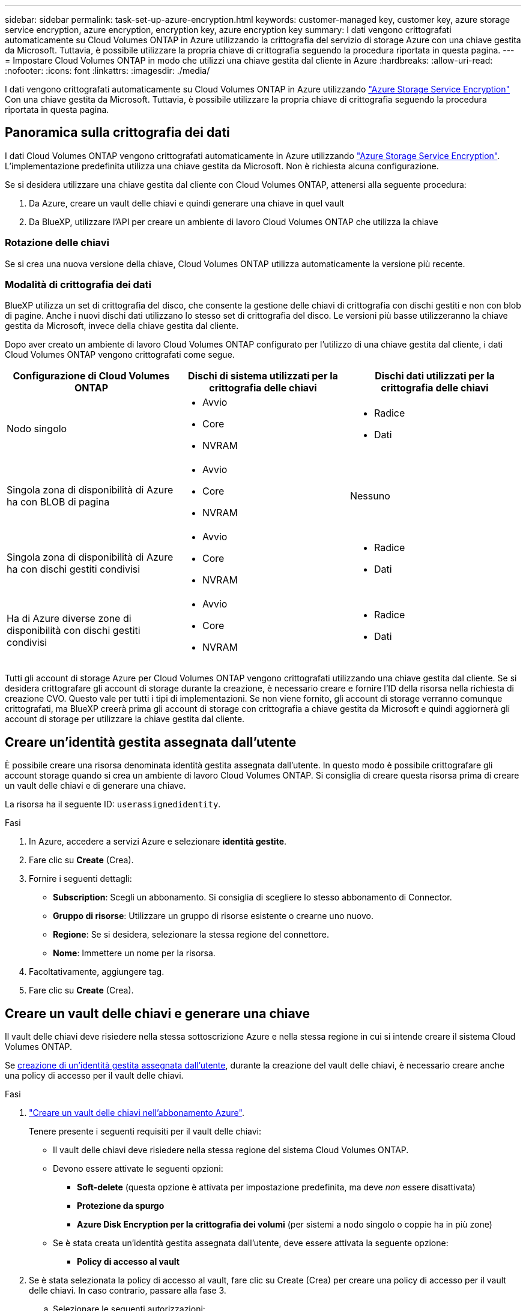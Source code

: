 ---
sidebar: sidebar 
permalink: task-set-up-azure-encryption.html 
keywords: customer-managed key, customer key, azure storage service encryption, azure encryption, encryption key, azure encryption key 
summary: I dati vengono crittografati automaticamente su Cloud Volumes ONTAP in Azure utilizzando la crittografia del servizio di storage Azure con una chiave gestita da Microsoft. Tuttavia, è possibile utilizzare la propria chiave di crittografia seguendo la procedura riportata in questa pagina. 
---
= Impostare Cloud Volumes ONTAP in modo che utilizzi una chiave gestita dal cliente in Azure
:hardbreaks:
:allow-uri-read: 
:nofooter: 
:icons: font
:linkattrs: 
:imagesdir: ./media/


[role="lead"]
I dati vengono crittografati automaticamente su Cloud Volumes ONTAP in Azure utilizzando https://azure.microsoft.com/en-us/documentation/articles/storage-service-encryption/["Azure Storage Service Encryption"] Con una chiave gestita da Microsoft. Tuttavia, è possibile utilizzare la propria chiave di crittografia seguendo la procedura riportata in questa pagina.



== Panoramica sulla crittografia dei dati

I dati Cloud Volumes ONTAP vengono crittografati automaticamente in Azure utilizzando https://azure.microsoft.com/en-us/documentation/articles/storage-service-encryption/["Azure Storage Service Encryption"^]. L'implementazione predefinita utilizza una chiave gestita da Microsoft. Non è richiesta alcuna configurazione.

Se si desidera utilizzare una chiave gestita dal cliente con Cloud Volumes ONTAP, attenersi alla seguente procedura:

. Da Azure, creare un vault delle chiavi e quindi generare una chiave in quel vault
. Da BlueXP, utilizzare l'API per creare un ambiente di lavoro Cloud Volumes ONTAP che utilizza la chiave




=== Rotazione delle chiavi

Se si crea una nuova versione della chiave, Cloud Volumes ONTAP utilizza automaticamente la versione più recente.



=== Modalità di crittografia dei dati

BlueXP utilizza un set di crittografia del disco, che consente la gestione delle chiavi di crittografia con dischi gestiti e non con blob di pagine. Anche i nuovi dischi dati utilizzano lo stesso set di crittografia del disco. Le versioni più basse utilizzeranno la chiave gestita da Microsoft, invece della chiave gestita dal cliente.

Dopo aver creato un ambiente di lavoro Cloud Volumes ONTAP configurato per l'utilizzo di una chiave gestita dal cliente, i dati Cloud Volumes ONTAP vengono crittografati come segue.

[cols="2a,2a,2a"]
|===
| Configurazione di Cloud Volumes ONTAP | Dischi di sistema utilizzati per la crittografia delle chiavi | Dischi dati utilizzati per la crittografia delle chiavi 


 a| 
Nodo singolo
 a| 
* Avvio
* Core
* NVRAM

 a| 
* Radice
* Dati




 a| 
Singola zona di disponibilità di Azure ha con BLOB di pagina
 a| 
* Avvio
* Core
* NVRAM

 a| 
Nessuno



 a| 
Singola zona di disponibilità di Azure ha con dischi gestiti condivisi
 a| 
* Avvio
* Core
* NVRAM

 a| 
* Radice
* Dati




 a| 
Ha di Azure diverse zone di disponibilità con dischi gestiti condivisi
 a| 
* Avvio
* Core
* NVRAM

 a| 
* Radice
* Dati


|===
Tutti gli account di storage Azure per Cloud Volumes ONTAP vengono crittografati utilizzando una chiave gestita dal cliente. Se si desidera crittografare gli account di storage durante la creazione, è necessario creare e fornire l'ID della risorsa nella richiesta di creazione CVO. Questo vale per tutti i tipi di implementazioni. Se non viene fornito, gli account di storage verranno comunque crittografati, ma BlueXP creerà prima gli account di storage con crittografia a chiave gestita da Microsoft e quindi aggiornerà gli account di storage per utilizzare la chiave gestita dal cliente.



== Creare un'identità gestita assegnata dall'utente

È possibile creare una risorsa denominata identità gestita assegnata dall'utente. In questo modo è possibile crittografare gli account storage quando si crea un ambiente di lavoro Cloud Volumes ONTAP. Si consiglia di creare questa risorsa prima di creare un vault delle chiavi e di generare una chiave.

La risorsa ha il seguente ID: `userassignedidentity`.

.Fasi
. In Azure, accedere a servizi Azure e selezionare *identità gestite*.
. Fare clic su *Create* (Crea).
. Fornire i seguenti dettagli:
+
** *Subscription*: Scegli un abbonamento. Si consiglia di scegliere lo stesso abbonamento di Connector.
** *Gruppo di risorse*: Utilizzare un gruppo di risorse esistente o crearne uno nuovo.
** *Regione*: Se si desidera, selezionare la stessa regione del connettore.
** *Nome*: Immettere un nome per la risorsa.


. Facoltativamente, aggiungere tag.
. Fare clic su *Create* (Crea).




== Creare un vault delle chiavi e generare una chiave

Il vault delle chiavi deve risiedere nella stessa sottoscrizione Azure e nella stessa regione in cui si intende creare il sistema Cloud Volumes ONTAP.

Se <<Creare un'identità gestita assegnata dall'utente,creazione di un'identità gestita assegnata dall'utente>>, durante la creazione del vault delle chiavi, è necessario creare anche una policy di accesso per il vault delle chiavi.

.Fasi
. https://docs.microsoft.com/en-us/azure/key-vault/general/quick-create-portal["Creare un vault delle chiavi nell'abbonamento Azure"^].
+
Tenere presente i seguenti requisiti per il vault delle chiavi:

+
** Il vault delle chiavi deve risiedere nella stessa regione del sistema Cloud Volumes ONTAP.
** Devono essere attivate le seguenti opzioni:
+
*** *Soft-delete* (questa opzione è attivata per impostazione predefinita, ma deve _non_ essere disattivata)
*** *Protezione da spurgo*
*** *Azure Disk Encryption per la crittografia dei volumi* (per sistemi a nodo singolo o coppie ha in più zone)


** Se è stata creata un'identità gestita assegnata dall'utente, deve essere attivata la seguente opzione:
+
*** *Policy di accesso al vault*




. Se è stata selezionata la policy di accesso al vault, fare clic su Create (Crea) per creare una policy di accesso per il vault delle chiavi. In caso contrario, passare alla fase 3.
+
.. Selezionare le seguenti autorizzazioni:
+
*** ottieni
*** elenco
*** decrittare
*** crittografare
*** tasto di savvolgimento
*** tasto di avvolgimento
*** verificare
*** segnale


.. Selezionare l'identità gestita (risorsa) assegnata dall'utente come principale.
.. Esaminare e creare la policy di accesso.


. https://docs.microsoft.com/en-us/azure/key-vault/keys/quick-create-portal#add-a-key-to-key-vault["Generare una chiave nell'archivio chiavi"^].
+
Tenere presente i seguenti requisiti per la chiave:

+
** Il tipo di chiave deve essere *RSA*.
** La dimensione consigliata della chiave RSA è *2048*, ma sono supportate altre dimensioni.






== Creare un ambiente di lavoro che utilizzi la chiave di crittografia

Dopo aver creato l'archivio delle chiavi e aver generato una chiave di crittografia, è possibile creare un nuovo sistema Cloud Volumes ONTAP configurato per l'utilizzo della chiave. Questi passaggi sono supportati dall'API BlueXP.

.Autorizzazioni richieste
Se si desidera utilizzare una chiave gestita dal cliente con un sistema Cloud Volumes ONTAP a nodo singolo, assicurarsi che BlueXP Connector disponga delle seguenti autorizzazioni:

[source, json]
----
"Microsoft.Compute/diskEncryptionSets/read",
"Microsoft.Compute/diskEncryptionSets/write",
"Microsoft.Compute/diskEncryptionSets/delete"
"Microsoft.KeyVault/vaults/deploy/action",
"Microsoft.KeyVault/vaults/read",
"Microsoft.KeyVault/vaults/accessPolicies/write",
"Microsoft.ManagedIdentity/userAssignedIdentities/assign/action"
----
https://docs.netapp.com/us-en/bluexp-setup-admin/reference-permissions-azure.html["Visualizzare l'elenco più recente delle autorizzazioni"^]

.Fasi
. Ottenere l'elenco dei vault chiave nell'abbonamento Azure utilizzando la seguente chiamata API BlueXP.
+
Per una coppia ha: `GET /azure/ha/metadata/vaults`

+
Per nodo singolo: `GET /azure/vsa/metadata/vaults`

+
Prendere nota del *nome* e del *resourceGroup*. Sarà necessario specificare questi valori nel passaggio successivo.

+
https://docs.netapp.com/us-en/bluexp-automation/cm/api_ref_resources.html#azure-hametadata["Scopri di più su questa chiamata API"^].

. Ottenere l'elenco delle chiavi all'interno del vault utilizzando la seguente chiamata API BlueXP.
+
Per una coppia ha: `GET /azure/ha/metadata/keys-vault`

+
Per nodo singolo: `GET /azure/vsa/metadata/keys-vault`

+
Prendere nota del *nome chiave*. Nel passaggio successivo, specificare tale valore (insieme al nome del vault).

+
https://docs.netapp.com/us-en/bluexp-automation/cm/api_ref_resources.html#azure-hametadata["Scopri di più su questa chiamata API"^].

. Creare un sistema Cloud Volumes ONTAP utilizzando la seguente chiamata API BlueXP.
+
.. Per una coppia ha:
+
`POST /azure/ha/working-environments`

+
Il corpo della richiesta deve includere i seguenti campi:

+
[source, json]
----
"azureEncryptionParameters": {
              "key": "keyName",
              "vaultName": "vaultName"
}
----
+

NOTE: Includere il `"userAssignedIdentity": " userAssignedIdentityId"` se questa risorsa è stata creata per essere utilizzata per la crittografia dell'account di storage.

+
https://docs.netapp.com/us-en/bluexp-automation/cm/api_ref_resources.html#azure-haworking-environments["Scopri di più su questa chiamata API"^].

.. Per un sistema a nodo singolo:
+
`POST /azure/vsa/working-environments`

+
Il corpo della richiesta deve includere i seguenti campi:

+
[source, json]
----
"azureEncryptionParameters": {
              "key": "keyName",
              "vaultName": "vaultName"
}
----
+

NOTE: Includere il `"userAssignedIdentity": " userAssignedIdentityId"` se questa risorsa è stata creata per essere utilizzata per la crittografia dell'account di storage.

+
https://docs.netapp.com/us-en/bluexp-automation/cm/api_ref_resources.html#azure-vsaworking-environments["Scopri di più su questa chiamata API"^].





.Risultato
Si dispone di un nuovo sistema Cloud Volumes ONTAP configurato per utilizzare la chiave gestita dal cliente per la crittografia dei dati.
